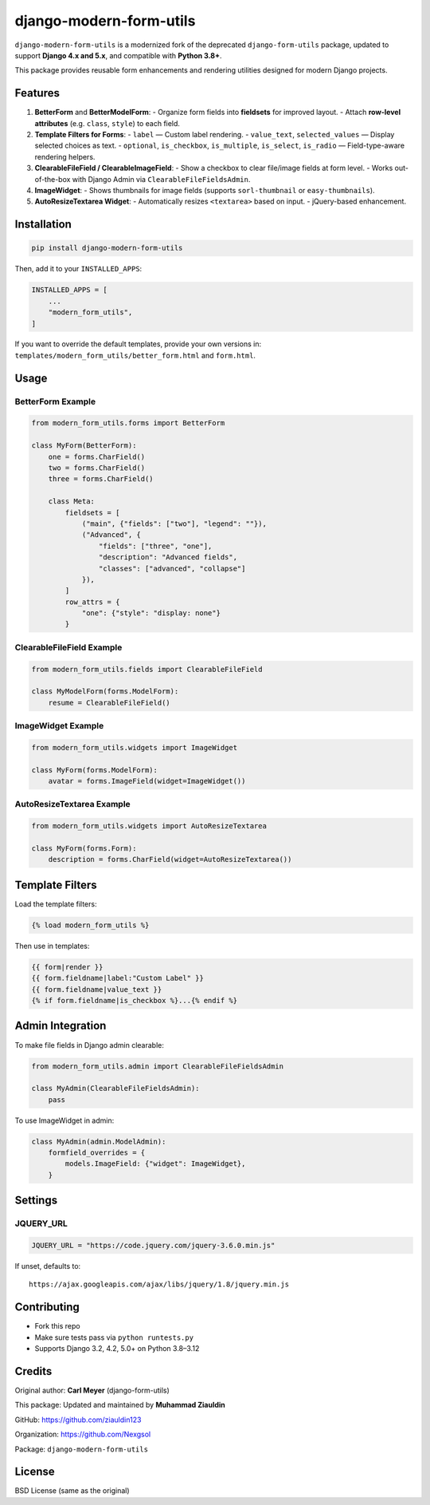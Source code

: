 ==============================
django-modern-form-utils
==============================

``django-modern-form-utils`` is a modernized fork of the deprecated ``django-form-utils`` package, updated to support **Django 4.x and 5.x**, and compatible with **Python 3.8+**.

This package provides reusable form enhancements and rendering utilities designed for modern Django projects.

Features
========

1. **BetterForm** and **BetterModelForm**:
   - Organize form fields into **fieldsets** for improved layout.
   - Attach **row-level attributes** (e.g. ``class``, ``style``) to each field.

2. **Template Filters for Forms**:
   - ``label`` — Custom label rendering.
   - ``value_text``, ``selected_values`` — Display selected choices as text.
   - ``optional``, ``is_checkbox``, ``is_multiple``, ``is_select``, ``is_radio`` — Field-type-aware rendering helpers.

3. **ClearableFileField / ClearableImageField**:
   - Show a checkbox to clear file/image fields at form level.
   - Works out-of-the-box with Django Admin via ``ClearableFileFieldsAdmin``.

4. **ImageWidget**:
   - Shows thumbnails for image fields (supports ``sorl-thumbnail`` or ``easy-thumbnails``).

5. **AutoResizeTextarea Widget**:
   - Automatically resizes ``<textarea>`` based on input.
   - jQuery-based enhancement.

Installation
============

.. code-block:: bash

   pip install django-modern-form-utils

Then, add it to your ``INSTALLED_APPS``:

.. code-block:: python

   INSTALLED_APPS = [
       ...
       "modern_form_utils",
   ]

If you want to override the default templates, provide your own versions in:
``templates/modern_form_utils/better_form.html`` and ``form.html``.

Usage
=====

BetterForm Example
------------------

.. code-block:: python

   from modern_form_utils.forms import BetterForm

   class MyForm(BetterForm):
       one = forms.CharField()
       two = forms.CharField()
       three = forms.CharField()

       class Meta:
           fieldsets = [
               ("main", {"fields": ["two"], "legend": ""}),
               ("Advanced", {
                   "fields": ["three", "one"],
                   "description": "Advanced fields",
                   "classes": ["advanced", "collapse"]
               }),
           ]
           row_attrs = {
               "one": {"style": "display: none"}
           }

ClearableFileField Example
--------------------------

.. code-block:: python

   from modern_form_utils.fields import ClearableFileField

   class MyModelForm(forms.ModelForm):
       resume = ClearableFileField()

ImageWidget Example
-------------------

.. code-block:: python

   from modern_form_utils.widgets import ImageWidget

   class MyForm(forms.ModelForm):
       avatar = forms.ImageField(widget=ImageWidget())

AutoResizeTextarea Example
--------------------------

.. code-block:: python

   from modern_form_utils.widgets import AutoResizeTextarea

   class MyForm(forms.Form):
       description = forms.CharField(widget=AutoResizeTextarea())

Template Filters
================

Load the template filters:

.. code-block:: django

   {% load modern_form_utils %}

Then use in templates:

.. code-block:: django

   {{ form|render }}
   {{ form.fieldname|label:"Custom Label" }}
   {{ form.fieldname|value_text }}
   {% if form.fieldname|is_checkbox %}...{% endif %}

Admin Integration
=================

To make file fields in Django admin clearable:

.. code-block:: python

   from modern_form_utils.admin import ClearableFileFieldsAdmin

   class MyAdmin(ClearableFileFieldsAdmin):
       pass

To use ImageWidget in admin:

.. code-block:: python

   class MyAdmin(admin.ModelAdmin):
       formfield_overrides = {
           models.ImageField: {"widget": ImageWidget},
       }

Settings
========

JQUERY\_URL
-----------

.. code-block:: python

   JQUERY_URL = "https://code.jquery.com/jquery-3.6.0.min.js"

If unset, defaults to:

::

   https://ajax.googleapis.com/ajax/libs/jquery/1.8/jquery.min.js

Contributing
============

- Fork this repo
- Make sure tests pass via ``python runtests.py``
- Supports Django 3.2, 4.2, 5.0+ on Python 3.8–3.12

Credits
=======

Original author: **Carl Meyer** (django-form-utils)

This package: Updated and maintained by **Muhammad Ziauldin**

GitHub: https://github.com/ziauldin123

Organization: https://github.com/Nexgsol

Package: ``django-modern-form-utils``

License
=======
BSD License (same as the original)
